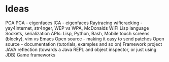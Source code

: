 * Ideas 
PCA
PCA - eigenfaces
ICA - eigenfaces
Raytracing
wificracking - yay4internet, str4nger, WEP vs WPA, McDonalds WIFI
Lisp language
Sockets, serialization
APIs: Lisp, Python, Bash, Mobile touch screens (blocky), vim vs Emacs
Open source - making it easy to send patches
Open source - documentation (tutorials, examples and so on)
Framework project
JAVA reflection (towards a Java REPL and object inspector, or just using JDB)
Game frameworks

